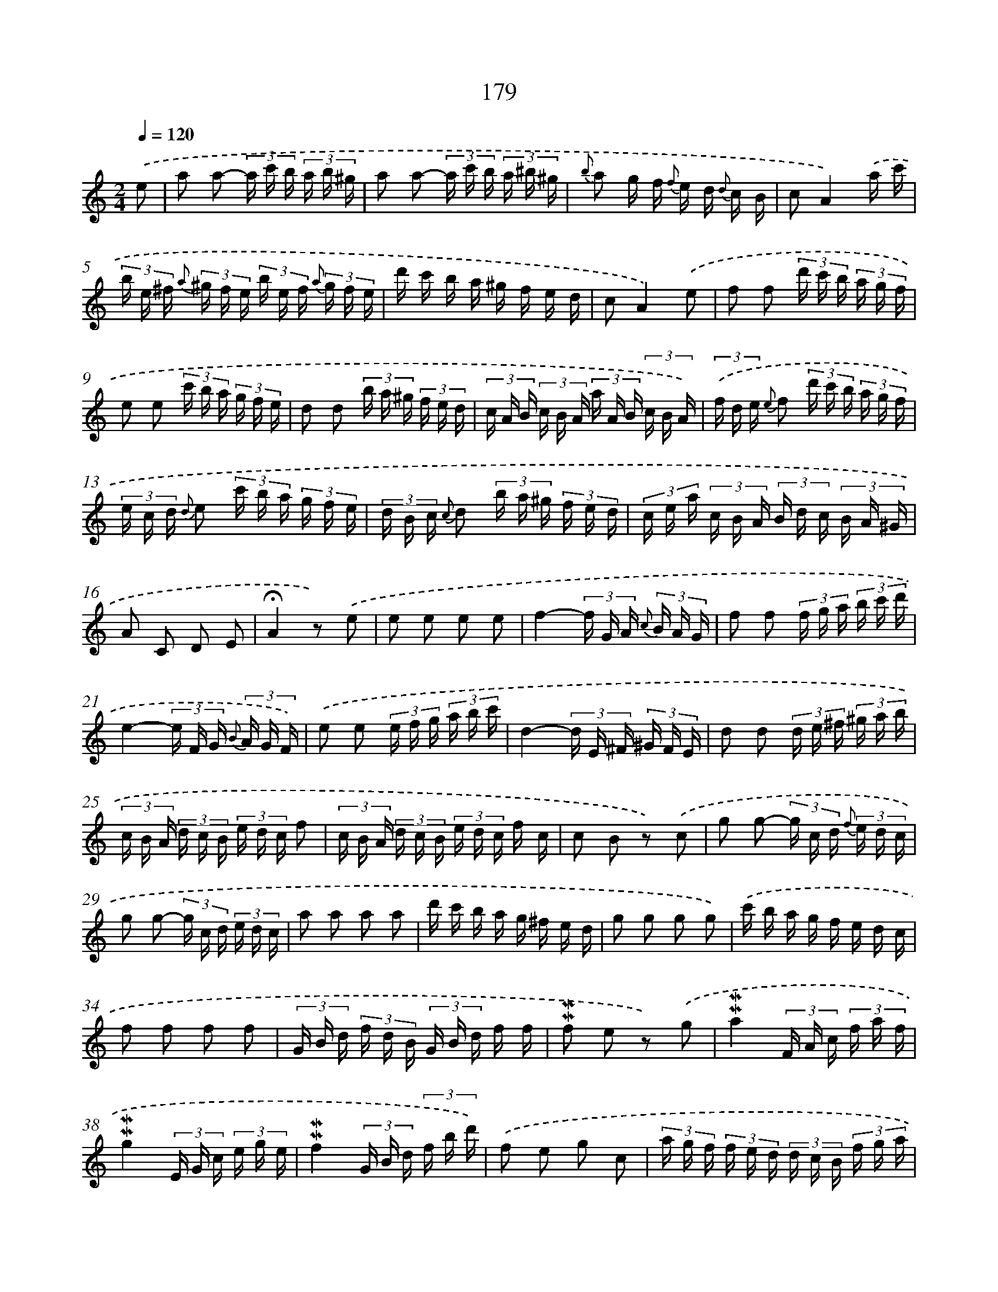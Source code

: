 X: 10416
T: 179
%%abc-version 2.0
%%abcx-abcm2ps-target-version 5.9.1 (29 Sep 2008)
%%abc-creator hum2abc beta
%%abcx-conversion-date 2018/11/01 14:37:05
%%humdrum-veritas 2004663814
%%humdrum-veritas-data 3724666576
%%continueall 1
%%barnumbers 0
L: 1/16
M: 2/4
Q: 1/4=120
K: C clef=treble
.('e2 [I:setbarnb 1]|
a2 a2- (3a c' b (3a b ^g |
a2 a2- (3a c' b (3a ^b ^g |
{b} a2 g f {f} e d {d} c B |
c2A4).('a c' |
(3b e ^f {a} (3^g f e (3b e f {a} (3g f e |
d' c' b a ^g f e d |
c2A4).('e2 |
f2 f2 (3d' c' b (3a g f |
e2 e2 (3c' b a (3g f e |
d2 d2 (3b a ^g (3f e d |
(3c A B (3c B A (3a A B (3c B A) |
(3.('f d e {e} f2 (3d' c' b (3a g f |
(3e c d {d} e2 (3c' b a (3g f e |
(3d B c {c} d2 (3b a ^g (3f e d |
(3c e a (3c B A (3B d c (3B A ^G |
A2 C2 D2 E2 |
!fermata!A4z2) .('e2 |
e2 e2 e2 e2 |
f4-(3f G A {c} (3B A G |
f2 f2 (3f g a (3b c' d' |
e4-(3e F G {B} (3A G F) |
.('e2 e2 (3e f g (3a b c' |
d4-(3d E ^F (3^G F E |
d2 d2 (3d e ^f (3^g a b |
(3c B A (3d c B (3e d c f2 |
(3c B A (3d c B (3e d c f c |
c2 B2 z2) .('c2 |
g2 g2- (3g c d {f} (3e d c |
g2 g2- (3g c d (3e d c |
a2 a2 a2 a2 |
d' c' b a g ^f e d |
g2 g2 g2 g2) |
.('c' b a g f e d c |
f2 f2 f2 f2 |
(3G B d (3f d B (3G B d f f |
!mordent!!mordent!f2 e2 z2) .('g2 |
!mordent!!mordent!a4(3F A c (3f a f |
!mordent!!mordent!g4(3E G c (3e g e |
!mordent!!mordent!f4(3G B d (3f b d') |
.('f2 e2 g2 c2 |
(3a g f (3f e d (3d c B (3f g a |
(3g f e (3e d c (3c B A (3e f g |
(3f e d (3d c B (3B A G (3d e f) |
.('!mordent!!mordent!e4-(3e c d {f} (3e d c |
!mordent!!mordent!f4-(3f d e {g} (3f e d |
!mordent!!mordent!g4-(3g e f {a} (3g f e |
a g g f f e d c |
B AG4).('d2 |
(3_e d c z c (3a g ^f z f |
(3g d BG4B d |
_e2 e2 (3e d c (3a g ^f |
!mordent!!mordent!g4).('!mordent!!mordent!f4 |
(3e f g (3a b c' A2 B2 |
(3e f g (3a b c' A2 !mordent!!mordent!B2 |
c2 E2 F2 G2 |
c4z2) .('e2 |
(3^c e d (3c B A _b2 c2 |
d ^c d2- (3d A B (3c B A |
g2 g2 (3g a g (3f g e |
!mordent!!mordent!f2 d2 z2) .('^f2 |
(3^d ^f e (3d ^c B c'2 d2 |
e ^d e2- (3e B ^c (3d c B |
a2 a2 (3a b a (3g a ^f |
g2 e2 z2) .('e2 |
^g2 g2 (3g b a (3g ^f e |
a ^g a2 (3z e ^f (3g f e |
b a b2 (3z e ^f (3^g f e |
c' ba4e2) :|]
